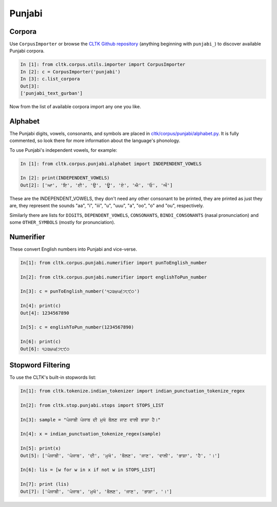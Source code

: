 Punjabi
*******

Corpora
=======

Use ``CorpusImporter`` or browse the `CLTK Github repository <http://github.com/cltk>`_ (anything beginning with ``punjabi_``) to discover available Punjabi corpora.

.. code-block:: python

   In [1]: from cltk.corpus.utils.importer import CorpusImporter
   In [2]: c = CorpusImporter('punjabi')
   In [3]: c.list_corpora
   Out[3]:
   ['punjabi_text_gurban']

Now from the list of available corpora import any one you like.

Alphabet
=========

The Punjabi digits, vowels, consonants, and symbols are placed in `cltk/corpus/punjabi/alphabet.py <https://github.com/cltk/cltk/blob/master/cltk/corpus/punjabi/alphabet.py>`_. It is fully commented, so look there for more information about the language's phonology.

To use Punjabi's independent vowels, for example:

.. code-block:: python

   In [1]: from cltk.corpus.punjabi.alphabet import INDEPENDENT_VOWELS

   In [2]: print(INDEPENDENT_VOWELS)
   Out[2]: ['ਆ', 'ਇ', 'ਈ', 'ਉ', 'ਊ', 'ਏ', 'ਐ', 'ਓ', 'ਔ']

These are the INDEPENDENT_VOWELS, they don't need any other consonant to be printed, they are printed as just they are, they represent the sounds "aa", "i", "iii", "u", "uuu", "a", "oo", "o" and "ou", respectively.

Similarly there are lists for ``DIGITS``, ``DEPENDENT_VOWELS``, ``CONSONANTS``, ``BINDI_CONSONANTS`` (nasal pronunciation) and some ``OTHER_SYMBOLS`` (mostly for pronunciation).


Numerifier
==========
These convert English numbers into Punjabi and vice-verse.

.. code-block:: python

   In[1]: from cltk.corpus.punjabi.numerifier import punToEnglish_number

   In[2]: from cltk.corpus.punjabi.numerifier import englishToPun_number

   In[3]: c = punToEnglish_number('੧੨੩੪੫੬੭੮੯੦')

   In[4]: print(c)
   Out[4]: 1234567890

   In[5]: c = englishToPun_number(1234567890)

   In[6]: print(c)
   Out[6]: ੧੨੩੪੫੬੭੮੯੦

Stopword Filtering
==================
To use the CLTK's built-in stopwords list:

.. code-block:: python

   In[1]: from cltk.tokenize.indian_tokenizer import indian_punctuation_tokenize_regex
   
   In[2]: from cltk.stop.punjabi.stops import STOPS_LIST
   
   In[3]: sample = "ਪੰਜਾਬੀ ਪੰਜਾਬ ਦੀ ਮੁਖੱ ਬੋੋਲਣ ਜਾਣ ਵਾਲੀ ਭਾਸ਼ਾ ਹੈ।"
   
   In[4]: x = indian_punctuation_tokenize_regex(sample)
   
   In[5]: print(x)
   Out[5]: ['ਪੰਜਾਬੀ', 'ਪੰਜਾਬ', 'ਦੀ', 'ਮੁਖੱ', 'ਬੋੋਲਣ', 'ਜਾਣ', 'ਵਾਲੀ', 'ਭਾਸ਼ਾ', 'ਹੈ', '।']
   
   In[6]: lis = [w for w in x if not w in STOPS_LIST]
   
   In[7]: print (lis)
   Out[7]: ['ਪੰਜਾਬੀ', 'ਪੰਜਾਬ', 'ਮੁਖੱ', 'ਬੋੋਲਣ', 'ਜਾਣ', 'ਭਾਸ਼ਾ', '।']
